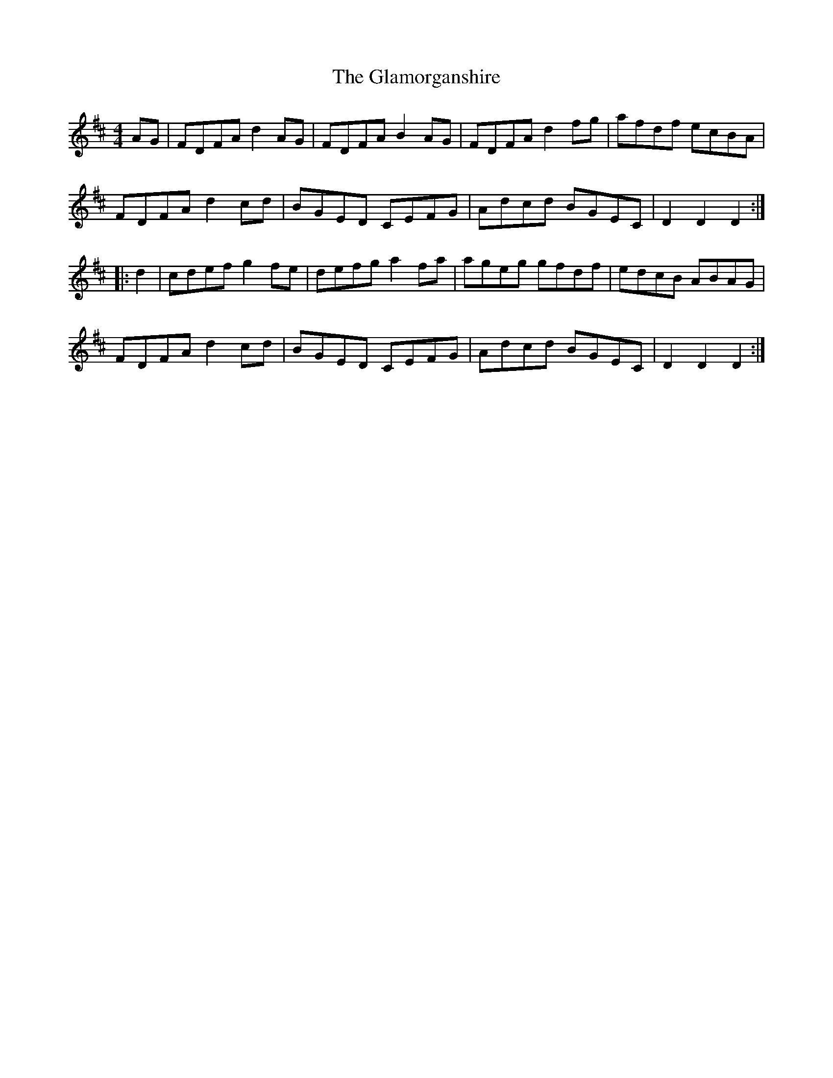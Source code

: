 X: 15358
T: Glamorganshire, The
R: hornpipe
M: 4/4
K: Dmajor
AG|FDFA d2AG|FDFA B2AG|FDFA d2fg|afdf ecBA|
FDFA d2cd|BGED CEFG|Adcd BGEC|D2D2 D2:|
|:d2|cdef g2fe|defg a2fa|ageg gfdf|edcB ABAG|
FDFA d2cd|BGED CEFG|Adcd BGEC|D2D2 D2:|

